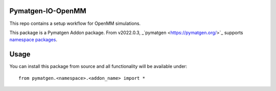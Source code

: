 Pymatgen-IO-OpenMM
=========================

This repo contains a setup workflow for OpenMM simulations. 

This package is a Pymatgen Addon package. From v2022.0.3, _`pymatgen <https://pymatgen.org/>`_ supports `namespace packages <http://packaging.python.org/guides/packaging-namespace-packages/>`_.

Usage
=====

You can install this package from source and all functionality will be available under::

    from pymatgen.<namespace>.<addon_name> import *


